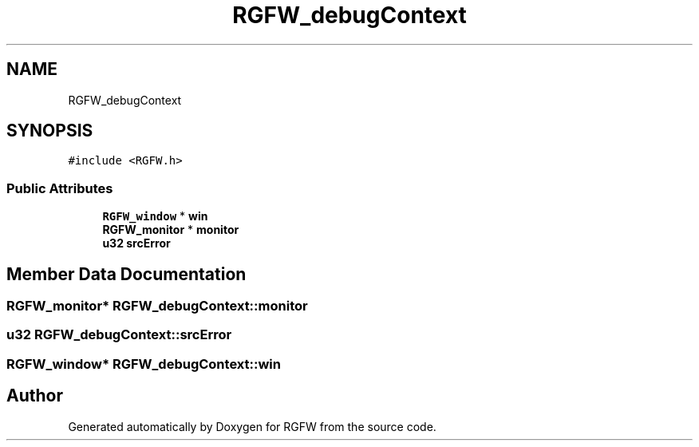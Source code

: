 .TH "RGFW_debugContext" 3 "Sat Jun 7 2025" "RGFW" \" -*- nroff -*-
.ad l
.nh
.SH NAME
RGFW_debugContext
.SH SYNOPSIS
.br
.PP
.PP
\fC#include <RGFW\&.h>\fP
.SS "Public Attributes"

.in +1c
.ti -1c
.RI "\fBRGFW_window\fP * \fBwin\fP"
.br
.ti -1c
.RI "\fBRGFW_monitor\fP * \fBmonitor\fP"
.br
.ti -1c
.RI "\fBu32\fP \fBsrcError\fP"
.br
.in -1c
.SH "Member Data Documentation"
.PP 
.SS "\fBRGFW_monitor\fP* RGFW_debugContext::monitor"

.SS "\fBu32\fP RGFW_debugContext::srcError"

.SS "\fBRGFW_window\fP* RGFW_debugContext::win"


.SH "Author"
.PP 
Generated automatically by Doxygen for RGFW from the source code\&.
